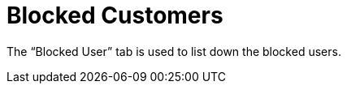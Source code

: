[#h3_cp_commerce_admin_blocked_customers]
= Blocked Customers

The “Blocked User” tab is used to list down the blocked users.